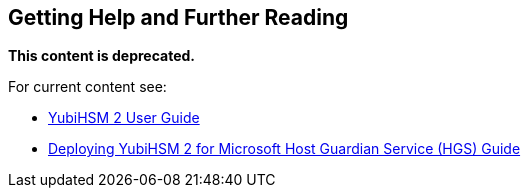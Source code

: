 == Getting Help and Further Reading

**This content is deprecated.**

For current content see:

- link:https://docs.yubico.com/hardware/yubihsm-2/hsm-2-user-guide/index.html[YubiHSM 2 User Guide]

- link:https://docs.yubico.com/hardware/yubihsm-2/hsm-2-user-guide/hsm2-ms-host-guardian-service-guide.html[Deploying YubiHSM 2 for Microsoft Host Guardian Service (HGS) Guide]
